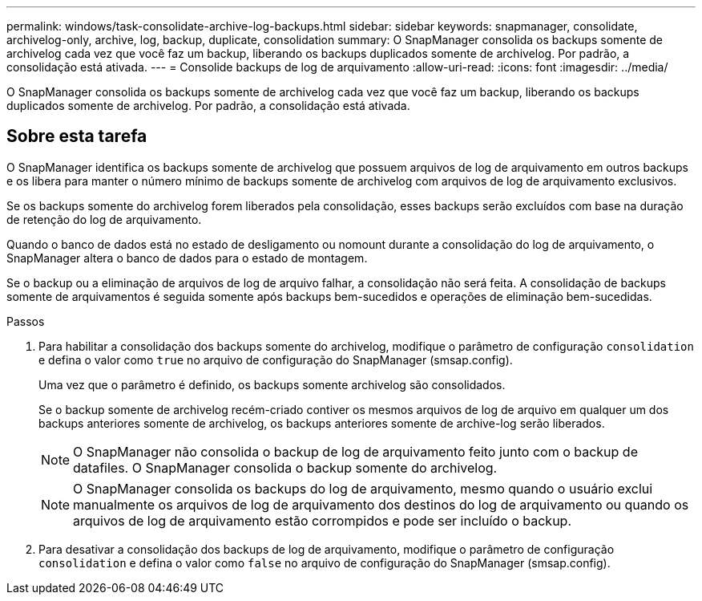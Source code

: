 ---
permalink: windows/task-consolidate-archive-log-backups.html 
sidebar: sidebar 
keywords: snapmanager, consolidate, archivelog-only, archive, log, backup, duplicate, consolidation 
summary: O SnapManager consolida os backups somente de archivelog cada vez que você faz um backup, liberando os backups duplicados somente de archivelog. Por padrão, a consolidação está ativada. 
---
= Consolide backups de log de arquivamento
:allow-uri-read: 
:icons: font
:imagesdir: ../media/


[role="lead"]
O SnapManager consolida os backups somente de archivelog cada vez que você faz um backup, liberando os backups duplicados somente de archivelog. Por padrão, a consolidação está ativada.



== Sobre esta tarefa

O SnapManager identifica os backups somente de archivelog que possuem arquivos de log de arquivamento em outros backups e os libera para manter o número mínimo de backups somente de archivelog com arquivos de log de arquivamento exclusivos.

Se os backups somente do archivelog forem liberados pela consolidação, esses backups serão excluídos com base na duração de retenção do log de arquivamento.

Quando o banco de dados está no estado de desligamento ou nomount durante a consolidação do log de arquivamento, o SnapManager altera o banco de dados para o estado de montagem.

Se o backup ou a eliminação de arquivos de log de arquivo falhar, a consolidação não será feita. A consolidação de backups somente de arquivamentos é seguida somente após backups bem-sucedidos e operações de eliminação bem-sucedidas.

.Passos
. Para habilitar a consolidação dos backups somente do archivelog, modifique o parâmetro de configuração `consolidation` e defina o valor como `true` no arquivo de configuração do SnapManager (smsap.config).
+
Uma vez que o parâmetro é definido, os backups somente archivelog são consolidados.

+
Se o backup somente de archivelog recém-criado contiver os mesmos arquivos de log de arquivo em qualquer um dos backups anteriores somente de archivelog, os backups anteriores somente de archive-log serão liberados.

+

NOTE: O SnapManager não consolida o backup de log de arquivamento feito junto com o backup de datafiles. O SnapManager consolida o backup somente do archivelog.

+

NOTE: O SnapManager consolida os backups do log de arquivamento, mesmo quando o usuário exclui manualmente os arquivos de log de arquivamento dos destinos do log de arquivamento ou quando os arquivos de log de arquivamento estão corrompidos e pode ser incluído o backup.

. Para desativar a consolidação dos backups de log de arquivamento, modifique o parâmetro de configuração `consolidation` e defina o valor como `false` no arquivo de configuração do SnapManager (smsap.config).

